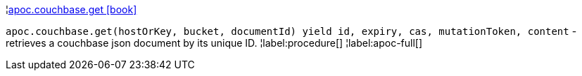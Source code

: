 ¦xref::overview/apoc.couchbase/apoc.couchbase.get.adoc[apoc.couchbase.get icon:book[]] +

`apoc.couchbase.get(hostOrKey, bucket, documentId) yield id, expiry, cas, mutationToken, content` - retrieves a couchbase json document by its unique ID.
¦label:procedure[]
¦label:apoc-full[]
